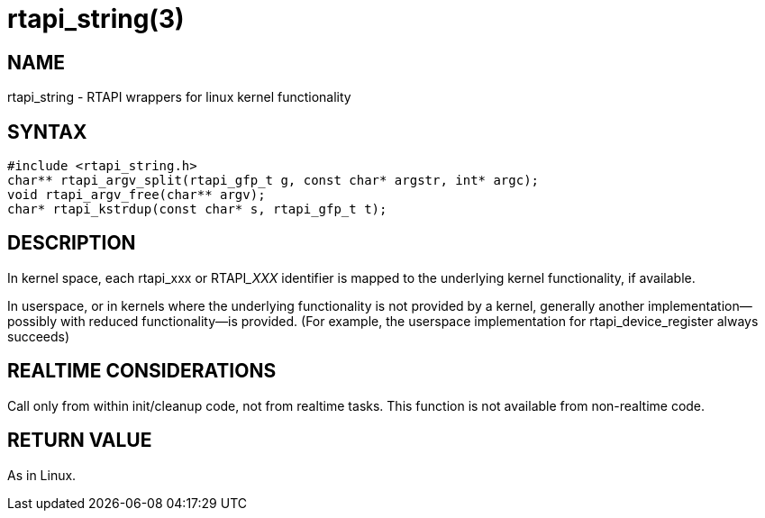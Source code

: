 = rtapi_string(3)

== NAME

rtapi_string - RTAPI wrappers for linux kernel functionality

== SYNTAX

[source,c]
----
#include <rtapi_string.h>
char** rtapi_argv_split(rtapi_gfp_t g, const char* argstr, int* argc);
void rtapi_argv_free(char** argv);
char* rtapi_kstrdup(const char* s, rtapi_gfp_t t);
----

== DESCRIPTION

In kernel space, each rtapi_xxx or RTAPI___XXX__ identifier is mapped to the
underlying kernel functionality, if available.

In userspace, or in kernels where the underlying functionality is not provided by a kernel,
generally another implementation--possibly with reduced functionality--is provided.
(For example, the userspace implementation for rtapi_device_register always succeeds)

== REALTIME CONSIDERATIONS

Call only from within init/cleanup code, not from realtime tasks.
This function is not available from non-realtime code.

== RETURN VALUE

As in Linux.
